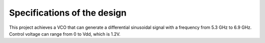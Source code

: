 Specifications of the design
================

+-----------------+------------------+
| Specifications   | Values (6 GHz)  | 
+=================+==================+
| Output amplitude | 15.3 dB          | 
+-----------------+------------------+
| Phase noise      | 5.4 dB           | 
+-----------------+------------------+
| DC consumption   | 2.16 mW          | 
+-----------------+------------------+
| Supply voltage   | 1.2V            | 
+-----------------+------------------+

This project achieves a VCO that can generate a differential sinusoidal signal with a frequency from 5.3 GHz to 6.9 GHz. Control voltage can range from 0 to Vdd, which is 1.2V. 